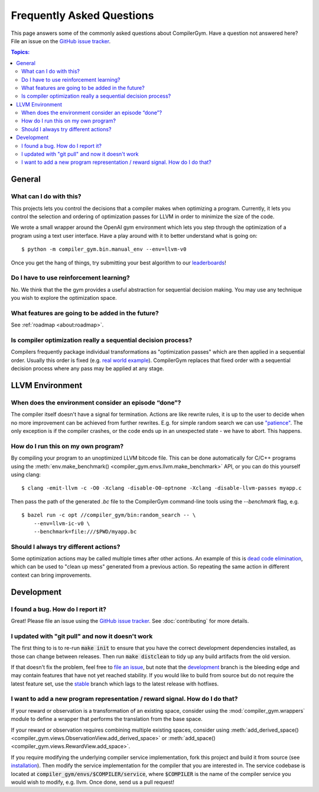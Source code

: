 Frequently Asked Questions
==========================

This page answers some of the commonly asked questions about CompilerGym. Have a
question not answered here? File an issue on the `GitHub issue tracker
<https://github.com/facebookresearch/CompilerGym/issues>`_.

.. contents:: Topics:
    :local:

General
-------


What can I do with this?
~~~~~~~~~~~~~~~~~~~~~~~~

This projects lets you control the decisions that a compiler makes when
optimizing a program. Currently, it lets you control the selection and ordering
of optimization passes for LLVM in order to minimize the size of the code.

We wrote a small wrapper around the OpenAI gym environment which lets you step
through the optimization of a program using a text user interface. Have a play
around with it to better understand what is going on:

::

    $ python -m compiler_gym.bin.manual_env --env=llvm-v0

Once you get the hang of things, try submitting your best algorithm to our
`leaderboards <https://github.com/facebookresearch/CompilerGym#leaderboards>`_!


Do I have to use reinforcement learning?
~~~~~~~~~~~~~~~~~~~~~~~~~~~~~~~~~~~~~~~~

No. We think that the the gym provides a useful abstraction for sequential
decision making. You may use any technique you wish to explore the optimization
space.


What features are going to be added in the future?
~~~~~~~~~~~~~~~~~~~~~~~~~~~~~~~~~~~~~~~~~~~~~~~~~~

See :ref:`roadmap <about:roadmap>`.


Is compiler optimization really a sequential decision process?
~~~~~~~~~~~~~~~~~~~~~~~~~~~~~~~~~~~~~~~~~~~~~~~~~~~~~~~~~~~~~~

Compilers frequently package individual transformations as "optimization passes"
which are then applied in a sequential order. Usually this order is fixed (e.g.
`real world example
<https://github.com/llvm/llvm-project/blob/71a8e4e7d6b947c8b954ec0763ff7969b3879d7b/llvm/lib/Transforms/IPO/PassManagerBuilder.cpp#L517-L922>`_).
CompilerGym replaces that fixed order with a sequential decision process where
any pass may be applied at any stage.


LLVM Environment
----------------


When does the environment consider an episode “done”?
~~~~~~~~~~~~~~~~~~~~~~~~~~~~~~~~~~~~~~~~~~~~~~~~~~~~~

The compiler itself doesn't have a signal for termination. Actions are like
rewrite rules, it is up to the user to decide when no more improvement can be
achieved from further rewrites. E.g. for simple random search we can use
`"patience"
<https://github.com/facebookresearch/CompilerGym/blob/8fa65c232d2bf6a7347af44565579c60775162ac/compiler_gym/bin/random_search.py#L33-L40>`_.
The only exception is if the compiler crashes, or the code ends up in an
unexpected state - we have to abort. This happens.


How do I run this on my own program?
~~~~~~~~~~~~~~~~~~~~~~~~~~~~~~~~~~~~

By compiling your program to an unoptimized LLVM bitcode file. This can be done
automatically for C/C++ programs using the :meth:`env.make_benchmark()
<compiler_gym.envs.llvm.make_benchmark>` API, or you can do this yourself using
clang:

::

    $ clang -emit-llvm -c -O0 -Xclang -disable-O0-optnone -Xclang -disable-llvm-passes myapp.c

Then pass the path of the generated `.bc` file to the CompilerGym command-line
tools using the `--benchmark` flag, e.g.

::

    $ bazel run -c opt //compiler_gym/bin:random_search -- \
        --env=llvm-ic-v0 \
        --benchmark=file:///$PWD/myapp.bc


Should I always try different actions?
~~~~~~~~~~~~~~~~~~~~~~~~~~~~~~~~~~~~~~

Some optimization actions may be called multiple times after other actions. An
example of this is `dead code elimination
<https://en.wikipedia.org/wiki/Dead_code_elimination>`_, which can be used to
"clean up mess" generated from a previous action. So repeating the same action
in different context can bring improvements.


Development
-----------


I found a bug. How do I report it?
~~~~~~~~~~~~~~~~~~~~~~~~~~~~~~~~~~

Great! Please file an issue using the `GitHub issue tracker
<https://github.com/facebookresearch/CompilerGym/issues>`_.  See
:doc:`contributing` for more details.


I updated with "git pull" and now it doesn't work
~~~~~~~~~~~~~~~~~~~~~~~~~~~~~~~~~~~~~~~~~~~~~~~~~

The first thing to is to re-run :code:`make init` to ensure that you have the
correct development dependencies installed, as those can change between
releases. Then run :code:`make distclean` to tidy up any build artifacts from
the old version.

If that doesn't fix the problem, feel free to
`file an issue <https://github.com/facebookresearch/CompilerGym/issues>`_, but
note that the
`development <https://github.com/facebookresearch/CompilerGym/commits/development>`_
branch is the bleeding edge and may contain features that have not yet reached
stability. If you would like to build from source but do not require the
latest feature set, use the
`stable <https://github.com/facebookresearch/CompilerGym/commits/stable>`_
branch which lags to the latest release with hotfixes.


I want to add a new program representation / reward signal. How do I do that?
~~~~~~~~~~~~~~~~~~~~~~~~~~~~~~~~~~~~~~~~~~~~~~~~~~~~~~~~~~~~~~~~~~~~~~~~~~~~~

If your reward or observation is a transformation of an existing space, consider
using the :mod:`compiler_gym.wrappers` module to define a wrapper that performs
the translation from the base space.

If your reward or observation requires combining multiple existing spaces,
consider using :meth:`add_derived_space()
<compiler_gym.views.ObservationView.add_derived_space>` or :meth:`add_space()
<compiler_gym.views.RewardView.add_space>`.

If you require modifying the underlying compiler service implementation, fork
this project and build it from source (see `installation
<https://github.com/facebookresearch/CompilerGym/blob/development/INSTALL.md>`_).
Then modify the service implementation for the compiler that you are interested
in. The service codebase is located at
:code:`compiler_gym/envs/$COMPILER/service`, where :code:`$COMPILER` is the name
of the compiler service you would wish to modify, e.g. llvm. Once done, send us
a pull request!
